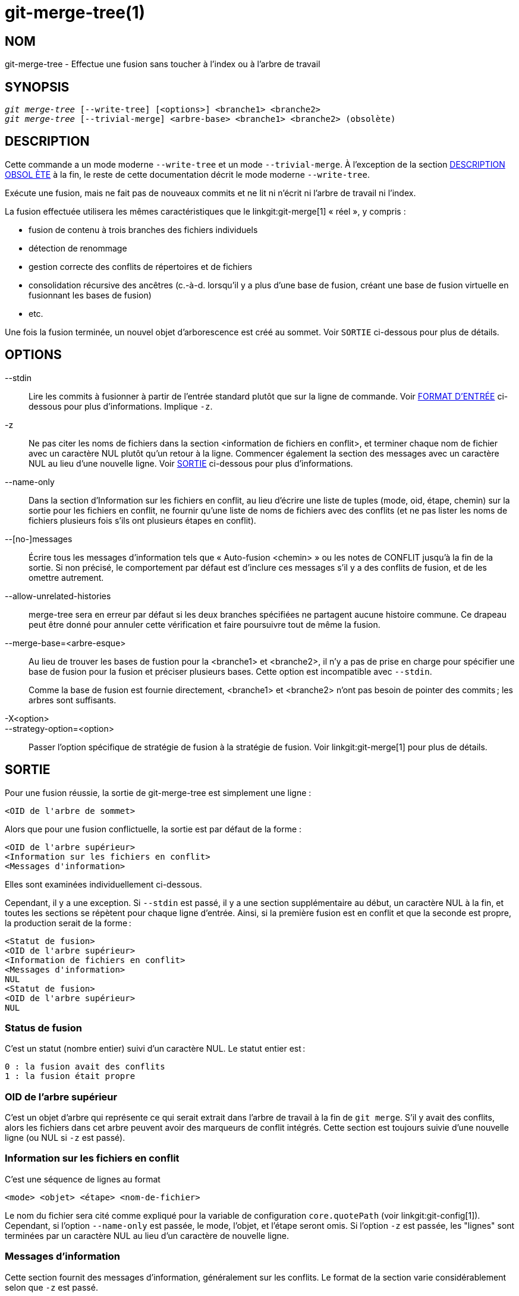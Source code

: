 git-merge-tree(1)
=================

NOM
---
git-merge-tree - Effectue une fusion sans toucher à l'index ou à l'arbre de travail


SYNOPSIS
--------
[verse]
'git merge-tree' [--write-tree] [<options>] <branche1> <branche2>
'git merge-tree' [--trivial-merge] <arbre-base> <branche1> <branche2> (obsolète)

[[NEWMERGE]]
DESCRIPTION
-----------

Cette commande a un mode moderne `--write-tree` et un mode `--trivial-merge`. À l'exception de la section <<DEPMERGE,DESCRIPTION OBSOL ÈTE>> à la fin, le reste de cette documentation décrit le mode moderne `--write-tree`.

Exécute une fusion, mais ne fait pas de nouveaux commits et ne lit ni n'écrit ni l'arbre de travail ni l'index.

La fusion effectuée utilisera les mêmes caractéristiques que le linkgit:git-merge[1] « réel », y compris :

  * fusion de contenu à trois branches des fichiers individuels
  * détection de renommage
  * gestion correcte des conflits de répertoires et de fichiers
  * consolidation récursive des ancêtres (c.-à-d. lorsqu'il y a plus d'une base de fusion, créant une base de fusion virtuelle en fusionnant les bases de fusion)
  * etc.

Une fois la fusion terminée, un nouvel objet d'arborescence est créé au sommet. Voir `SORTIE` ci-dessous pour plus de détails.

OPTIONS
-------

--stdin::
	Lire les commits à fusionner à partir de l'entrée standard plutôt que sur la ligne de commande. Voir <<INPUT,FORMAT D'ENTRÉE>> ci-dessous pour plus d'informations. Implique `-z`.

-z::
	Ne pas citer les noms de fichiers dans la section <information de fichiers en conflit>, et terminer chaque nom de fichier avec un caractère NUL plutôt qu'un retour à la ligne. Commencer également la section des messages avec un caractère NUL au lieu d'une nouvelle ligne. Voir <<OUTPUT, SORTIE>> ci-dessous pour plus d'informations.

--name-only::
	Dans la section d'Information sur les fichiers en conflit, au lieu d'écrire une liste de tuples (mode, oid, étape, chemin) sur la sortie pour les fichiers en conflit, ne fournir qu'une liste de noms de fichiers avec des conflits (et ne pas lister les noms de fichiers plusieurs fois s'ils ont plusieurs étapes en conflit).

--[no-]messages::
	Écrire tous les messages d'information tels que « Auto-fusion <chemin> » ou les notes de CONFLIT jusqu'à la fin de la sortie. Si non précisé, le comportement par défaut est d'inclure ces messages s'il y a des conflits de fusion, et de les omettre autrement.

--allow-unrelated-histories::
	merge-tree sera en erreur par défaut si les deux branches spécifiées ne partagent aucune histoire commune. Ce drapeau peut être donné pour annuler cette vérification et faire poursuivre tout de même la fusion.

--merge-base=<arbre-esque>::
	Au lieu de trouver les bases de fustion pour la <branche1> et <branche2>, il n'y a pas de prise en charge pour spécifier une base de fusion pour la fusion et préciser plusieurs bases. Cette option est incompatible avec `--stdin`.
+
Comme la base de fusion est fournie directement, <branche1> et <branche2> n'ont pas besoin de pointer des commits ; les arbres sont suffisants.

-X<option>::
--strategy-option=<option>::
	Passer l'option spécifique de stratégie de fusion à la stratégie de fusion. Voir linkgit:git-merge[1] pour plus de détails.

[[OUTPUT]]
SORTIE
------

Pour une fusion réussie, la sortie de git-merge-tree est simplement une ligne :

	<OID de l'arbre de sommet>

Alors que pour une fusion conflictuelle, la sortie est par défaut de la forme :

	<OID de l'arbre supérieur>
	<Information sur les fichiers en conflit>
	<Messages d'information>

Elles sont examinées individuellement ci-dessous.

Cependant, il y a une exception. Si `--stdin` est passé, il y a une section supplémentaire au début, un caractère NUL à la fin, et toutes les sections se répètent pour chaque ligne d'entrée. Ainsi, si la première fusion est en conflit et que la seconde est propre, la production serait de la forme :

	<Statut de fusion>
	<OID de l'arbre supérieur>
	<Information de fichiers en conflit>
	<Messages d'information>
	NUL
	<Statut de fusion>
	<OID de l'arbre supérieur>
	NUL

[[MS]]
Status de fusion
~~~~~~~~~~~~~~~~

C'est un statut (nombre entier) suivi d'un caractère NUL. Le statut entier est :

     0 : la fusion avait des conflits
     1 : la fusion était propre

[[OIDTLT]]
OID de l'arbre supérieur
~~~~~~~~~~~~~~~~~~~~~~~~

C'est un objet d'arbre qui représente ce qui serait extrait dans l'arbre de travail à la fin de `git merge`. S'il y avait des conflits, alors les fichiers dans cet arbre peuvent avoir des marqueurs de conflit intégrés. Cette section est toujours suivie d'une nouvelle ligne (ou NUL si `-z` est passé).

[[CFI]]
Information sur les fichiers en conflit
~~~~~~~~~~~~~~~~~~~~~~~~~~~~~~~~~~~~~~~

C'est une séquence de lignes au format

	<mode> <objet> <étape> <nom-de-fichier>

Le nom du fichier sera cité comme expliqué pour la variable de configuration `core.quotePath` (voir linkgit:git-config[1]). Cependant, si l'option `--name-only` est passée, le mode, l'objet, et l'étape seront omis. Si l'option `-z` est passée, les "lignes" sont terminées par un caractère NUL au lieu d'un caractère de nouvelle ligne.

[[IM]]
Messages d'information
~~~~~~~~~~~~~~~~~~~~~~

Cette section fournit des messages d'information, généralement sur les conflits. Le format de la section varie considérablement selon que `-z` est passé.

Si `-z` est passé :

Le format de sortie est zéro ou plus enregistrements d'information sur les conflits, chacun de la forme :

	<liste-de-chemins><type-de-conflit>NUL<message-de-conflit>NUL

où <liste-de-chemins> est de la forme

	<nombre-de-chemins>NUL<chemin1>NUL<chemin2>NUL...<cheminN>NUL

et comprend des chemins (ou des noms de branches) touchés par le conflit ou le message d'information dans<message-de-conflit>. De plus, <type-de-conflit> est une chaîne stable expliquant le type de conflit, comme

  * "Fusion automatique"
  * "CONFLIT (renommage/suppression)"
  * "CONFLIT (le sous-module manque d'une base de fusion)"
  * "CONFLIT (binaire)"

et <message-de-conflit> est un message plus détaillé sur le conflit qui souvent (mais pas toujours) embarque la <description-courte-stable>. Ces chaînes peuvent changer dans les futures versions Git. Quelques exemples :

  * "Fusion automatique de <fichier>"
  * "CONFLIT (renommage/suppression) :<ancienfichier> renommé... mais supprimé dans ..."
  * "Échec de la fusion du sous-module <sous-module> (pas de base de fusion)"
  * "Attention : ne peut pas fusionner des fichiers binaires : <nom-de-fichier>"

Si `-z` n'est PAS passé :

Cette section commence par une ligne vierge pour la séparer des sections précédentes, puis ne contient que les informations <message-de-conflit> de la section précédente (séparées par des nouvelles lignes). Ce sont des chaînes non-stables qui ne doivent pas être analysées par des scripts, et sont simplement destinées à la consommation humaine. De plus, notez que si les chaînes <message-de-conflit> ne contiennent généralement pas de nouvelles lignes intégrées, elles le font parfois. (Cependant, les messages libres n'auront jamais de caractère NUL intégré). Ainsi, l'ensemble de l'information est destiné aux lecteurs humains comme une agglomération de tous les messages de conflit.

STATUT DE SORTIE
----------------

Pour une fusion réussie et non conflictuelle, le statut de sortie est de 0. Lorsque la fusion a des conflits, le statut de sortie est 1. Si la fusion n'est pas capable de se terminer (ou de démarrer) en raison d'une erreur quelconque, l'état de sortie est autre chose que 0 ou 1 (et la sortie n'est pas spécifiée). Lorsque --stdin est passé, le statut de retour est 0 pour les fusions réussies et conflictuelles, et autre chose que 0 ou 1 si elle ne peut pas compléter tous les fusions demandées.

NOTES D'UTILISATION
-------------------

Cette commande est destinée à la plomberie de bas niveau, semblable à linkgit:git-hash-object[1], linkgit:git-mktree[1], linkgit:git-commit-tree[1], linkgit:git-write-tree[1], linkgit:git-update-ref[1], et linkgit:git-mktag[1]. Ainsi, elle peut être utilisée comme partie d'une série d'étapes telles que :

       vi message.txt
       BRANCH1=refs/heads/test
       BRANCH2=main
       NEWTREE=$(git merge-tree --write-tree $BRANCH1 $BRANCH2) || {
           echo "There were conflicts..." 1>&2
           exit 1
       }
       NEWCOMMIT=$(git commit-tree $NEWTREE -F message.txt \
           -p $BRANCH1 -p $BRANCH2)
       git update-ref $BRANCH1 $NEWCOMMIT

Notez que lorsque le statut de sortie est non-zéro, `NEWTREE` dans cette séquence contiendra beaucoup plus qu'un arbre.

Pour les conflits, la sortie comprend les mêmes informations que vous obtiendriez avec linkgit:git-merge[1] :

  * ce qui serait écrit à l'arbre de travail ((l'<<OIDTLT,OID de l'arbre de supraniveau>>))
  * les étapes d'ordre supérieur qui seraient écrites dans l'index (l'<<CFI,Information de fichier en conflit>>)
  * tous les messages qui auraient été affichés sur stdout (les <<IM,messages d'information>>)

[[INPUT]]
FORMAT D'ENTRÉE
---------------
Le format d'entrée de 'git merge-tree --stdin' est entièrement textuel. Chaque ligne a ce format :

	[<commit-de-base> -- ]<branche1> <branche2>

Si une ligne est séparée par `--`, la chaîne précédant le séparateur est utilisée pour spécifier une base de fusion pour la fusion et la chaîne suivant le séparateur décrit les branches à fusionner.

ERREURS À ÉVITER
----------------

Ne PAS traverser l'arbre supérieur résultant pour essayer de trouver quels fichiers sont en conflit ; analyser la section d'<<CFI,Info de fichiers en conflits>>. Non seulement analyser un arbre entier serait horriblement lent dans les grands dépôts, mais il y a de nombreux types de conflits non représentables par des marqueurs de conflit (modifier/enlever, conflit de mode, fichier binaire changé des deux côtés, conflits fichiers/répertoires, diverses permutations de conflit de renommage, etc.)

Ne PAS interpréter une liste d'<<CFI,info de fichiers en conflit>>fichiers comme une fusion propre ; vérifier l'état de sortie. Une fusion peut avoir des conflits sans avoir un conflit de fichiers individuels (il y a quelques types de conflits de renommage de répertoire qui tombent dans cette catégorie, et d'autres peuvent également être ajoutés à l'avenir).

Ne PAS essayer de deviner ou de faire deviner à l'utilisateur les types de conflit de la liste <<CFI,info de fichiers en conflits>> . Les informations ne suffisent pas à le faire. Par exemple : les conflits renommage/renommage(1vers2) (les deux côtés ont renommé le même fichier différemment) se traduiront par trois fichiers différents ayant des étapes de commande supérieures (mais chacun n'a qu'une seule étape de commande supérieure), sans aucune façon ( à part la section de <<IM,messages d'information>>). Les conflits de fichiers/répertoire entraînent également un fichier avec exactement une étape de commande supérieure. Les conflits de renommage-possiblement-avec-des-répertoires (lorsque "merge.directoryRenames" est non réglé ou réglé sur "conflicts") entraînent également un fichier avec exactement une étape de commande supérieure. Dans tous les cas, la section des <<IM,messages informationnels>> a les informations nécessaires, bien qu'elle ne soit pas conçue pour être analysable par machine.

Ne PAS supposer que chaque chemin d'<<CFI,info de fichiers en conflits>>, et les conflits logiques dans les <<IM, Messages informationnels>> ont une correspondance unique, ni qu'il y ait une correspondance unique, ni une correspondance plusieurs-vers-un. Il existe de nombreuses correspondances plusieurs-à-plusieurs, ce qui signifie que chaque chemin peut avoir de nombreux types de conflits logiques dans une fusion unique, et chaque type de conflit logique peut affecter de nombreux chemins.

Ne PAS assumer que tous les noms de fichiers répertoriés dans la section des <<IM,Messages informationnels>> avaient des conflits. Des messages peuvent être inclus pour des fichiers qui n'ont pas de conflits, comme "Auto-merging <fichier>".

ÉVITER de prendre les OIDS de l'<<CFI,information de fichiers en conflit>> et les ré-fusionner pour présenter les conflits à l'utilisateur. Cela va perdre de l'information. Au lieu de cela, regarder la version du fichier trouvé dans le ­<<OIDTLT,OID d'arborescence de sommet>> et l'afficher. En particulier, ce dernier aura des marqueurs de conflit annotés avec le branche/commit original en cours de fusion et, si des renommages étaient impliqués, le nom de fichier original. Bien que vous pourriez inclure le branche/commit original dans les annotations de conflit lors de la nouvelle fusion, le nom de fichier original n'est pas disponible à partir de l'<<CFI,Information de fichiers en conflit>>et donc vous perdriez des informations qui pourraient aider l'utilisateur à résoudre le conflit.

[[DEPMERGE]]
DESCRIPTION DÉCONSEILLÉE
------------------------

Comme spécifié dans la section <<NEWMERGE,DESCRIPTION>> et contrairement au reste de la documentation, cette section décrit le mode déprécié `--trivial-merge`.

À part l'option `--trivial-merge` optionnelle, ce mode n'accepte aucune option.

Ce mode lit trois arbres-esques, et produit des résultats triviaux de fusion et des étapes conflictuelles sur la sortie standard dans un format semi-diff. Comme cela a été conçu pour la consommation par des scripts de plus haut niveau et pour fusionner les résultats dans l'index, il omet les entrées qui correspondent à <branche1>. Le résultat de cette deuxième forme est semblable à ce que fait 'git read-tree -m', mais au lieu de stocker les résultats dans l'index, la commande produit les entrées sur la sortie standard.

Ce formulaire n'a pas seulement une applicabilité limitée (une fusion triviale ne peut pas gérer les fusions de contenu de fichiers individuels, la détection de renom, la manipulation de conflits répertoires/fichiers, etc.), il est également difficile de travailler avec le format de sortie, et il sera généralement moins performant que la première même sur les fusions réussies (surtout dans les grands dépôts).

GIT
---
Fait partie de la suite linkgit:git[1]

TRADUCTION
----------
Cette  page de manuel a été traduite par Jean-Noël Avila <jn.avila AT free DOT fr> et les membres du projet git-manpages-l10n. Veuillez signaler toute erreur de traduction par un rapport de bogue sur le site https://github.com/jnavila/git-manpages-l10n .
